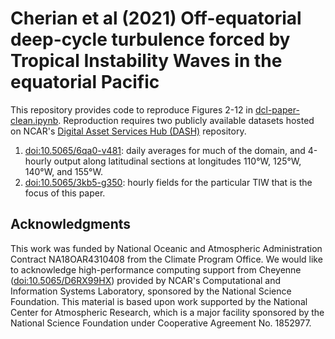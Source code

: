 * Cherian et al (2021) Off-equatorial deep-cycle turbulence forced by Tropical Instability Waves in the equatorial Pacific

This repository provides code to reproduce Figures 2-12 in [[https://github.com/dcherian/cherian-2021-tiw-dcl/blob/master/dcl-paper-clean.ipynb][dcl-paper-clean.ipynb]]. Reproduction requires two publicly available datasets hosted on NCAR's [[https://dashrepo.ucar.edu][Digital Asset Services Hub (DASH)]] repository.

1. [[https://dx.doi.org/10.5065/6qa0-v481][doi:10.5065/6qa0-v481]]: daily averages for much of the domain, and 4-hourly output along latitudinal sections at longitudes 110°W, 125°W, 140°W, and 155°W.
2. [[https://dx.doi.org/10.5065/3kb5-g350][doi:10.5065/3kb5-g350]]: hourly fields for the particular TIW that is the focus of this paper.

** Acknowledgments
This work was funded by National Oceanic and Atmospheric Administration Contract
NA18OAR4310408 from the Climate Program Office. We would like to acknowledge high-performance computing support from Cheyenne ([[https://dx.doi.org/10.5065/D6RX99HX][doi:10.5065/D6RX99HX]]) provided by NCAR's Computational and Information Systems Laboratory, sponsored by the National Science Foundation. This material is based upon work supported by the National Center for Atmospheric Research, which is a major facility sponsored by the National Science Foundation under Cooperative Agreement No. 1852977.
